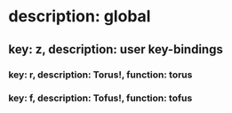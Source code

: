 # This will create a user key-tree.
# To prevent repeated key-bindings, it is recommended
# to use key-bindings under "z".

* description: global
** key: z, description: user key-bindings
*** key: r, description: Torus!, function: torus
*** key: f, description: Tofus!, function: tofus
